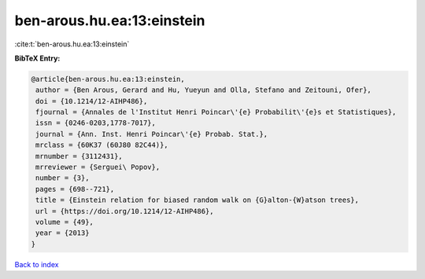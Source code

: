 ben-arous.hu.ea:13:einstein
===========================

:cite:t:`ben-arous.hu.ea:13:einstein`

**BibTeX Entry:**

.. code-block:: bibtex

   @article{ben-arous.hu.ea:13:einstein,
    author = {Ben Arous, Gerard and Hu, Yueyun and Olla, Stefano and Zeitouni, Ofer},
    doi = {10.1214/12-AIHP486},
    fjournal = {Annales de l'Institut Henri Poincar\'{e} Probabilit\'{e}s et Statistiques},
    issn = {0246-0203,1778-7017},
    journal = {Ann. Inst. Henri Poincar\'{e} Probab. Stat.},
    mrclass = {60K37 (60J80 82C44)},
    mrnumber = {3112431},
    mrreviewer = {Serguei\ Popov},
    number = {3},
    pages = {698--721},
    title = {Einstein relation for biased random walk on {G}alton-{W}atson trees},
    url = {https://doi.org/10.1214/12-AIHP486},
    volume = {49},
    year = {2013}
   }

`Back to index <../By-Cite-Keys.rst>`_
